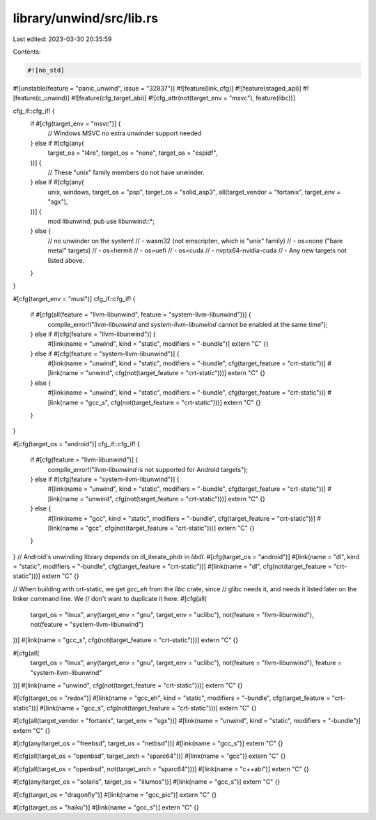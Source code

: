 library/unwind/src/lib.rs
=========================

Last edited: 2023-03-30 20:35:59

Contents:

.. code-block:: rs

    #![no_std]
#![unstable(feature = "panic_unwind", issue = "32837")]
#![feature(link_cfg)]
#![feature(staged_api)]
#![feature(c_unwind)]
#![feature(cfg_target_abi)]
#![cfg_attr(not(target_env = "msvc"), feature(libc))]

cfg_if::cfg_if! {
    if #[cfg(target_env = "msvc")] {
        // Windows MSVC no extra unwinder support needed
    } else if #[cfg(any(
        target_os = "l4re",
        target_os = "none",
        target_os = "espidf",
    ))] {
        // These "unix" family members do not have unwinder.
    } else if #[cfg(any(
        unix,
        windows,
        target_os = "psp",
        target_os = "solid_asp3",
        all(target_vendor = "fortanix", target_env = "sgx"),
    ))] {
        mod libunwind;
        pub use libunwind::*;
    } else {
        // no unwinder on the system!
        // - wasm32 (not emscripten, which is "unix" family)
        // - os=none ("bare metal" targets)
        // - os=hermit
        // - os=uefi
        // - os=cuda
        // - nvptx64-nvidia-cuda
        // - Any new targets not listed above.
    }
}

#[cfg(target_env = "musl")]
cfg_if::cfg_if! {
    if #[cfg(all(feature = "llvm-libunwind", feature = "system-llvm-libunwind"))] {
        compile_error!("`llvm-libunwind` and `system-llvm-libunwind` cannot be enabled at the same time");
    } else if #[cfg(feature = "llvm-libunwind")] {
        #[link(name = "unwind", kind = "static", modifiers = "-bundle")]
        extern "C" {}
    } else if #[cfg(feature = "system-llvm-libunwind")] {
        #[link(name = "unwind", kind = "static", modifiers = "-bundle", cfg(target_feature = "crt-static"))]
        #[link(name = "unwind", cfg(not(target_feature = "crt-static")))]
        extern "C" {}
    } else {
        #[link(name = "unwind", kind = "static", modifiers = "-bundle", cfg(target_feature = "crt-static"))]
        #[link(name = "gcc_s", cfg(not(target_feature = "crt-static")))]
        extern "C" {}
    }
}

#[cfg(target_os = "android")]
cfg_if::cfg_if! {
    if #[cfg(feature = "llvm-libunwind")] {
        compile_error!("`llvm-libunwind` is not supported for Android targets");
    } else if #[cfg(feature = "system-llvm-libunwind")] {
        #[link(name = "unwind", kind = "static", modifiers = "-bundle", cfg(target_feature = "crt-static"))]
        #[link(name = "unwind", cfg(not(target_feature = "crt-static")))]
        extern "C" {}
    } else {
        #[link(name = "gcc", kind = "static", modifiers = "-bundle", cfg(target_feature = "crt-static"))]
        #[link(name = "gcc", cfg(not(target_feature = "crt-static")))]
        extern "C" {}
    }
}
// Android's unwinding library depends on dl_iterate_phdr in `libdl`.
#[cfg(target_os = "android")]
#[link(name = "dl", kind = "static", modifiers = "-bundle", cfg(target_feature = "crt-static"))]
#[link(name = "dl", cfg(not(target_feature = "crt-static")))]
extern "C" {}

// When building with crt-static, we get `gcc_eh` from the `libc` crate, since
// glibc needs it, and needs it listed later on the linker command line. We
// don't want to duplicate it here.
#[cfg(all(
    target_os = "linux",
    any(target_env = "gnu", target_env = "uclibc"),
    not(feature = "llvm-libunwind"),
    not(feature = "system-llvm-libunwind")
))]
#[link(name = "gcc_s", cfg(not(target_feature = "crt-static")))]
extern "C" {}

#[cfg(all(
    target_os = "linux",
    any(target_env = "gnu", target_env = "uclibc"),
    not(feature = "llvm-libunwind"),
    feature = "system-llvm-libunwind"
))]
#[link(name = "unwind", cfg(not(target_feature = "crt-static")))]
extern "C" {}

#[cfg(target_os = "redox")]
#[link(name = "gcc_eh", kind = "static", modifiers = "-bundle", cfg(target_feature = "crt-static"))]
#[link(name = "gcc_s", cfg(not(target_feature = "crt-static")))]
extern "C" {}

#[cfg(all(target_vendor = "fortanix", target_env = "sgx"))]
#[link(name = "unwind", kind = "static", modifiers = "-bundle")]
extern "C" {}

#[cfg(any(target_os = "freebsd", target_os = "netbsd"))]
#[link(name = "gcc_s")]
extern "C" {}

#[cfg(all(target_os = "openbsd", target_arch = "sparc64"))]
#[link(name = "gcc")]
extern "C" {}

#[cfg(all(target_os = "openbsd", not(target_arch = "sparc64")))]
#[link(name = "c++abi")]
extern "C" {}

#[cfg(any(target_os = "solaris", target_os = "illumos"))]
#[link(name = "gcc_s")]
extern "C" {}

#[cfg(target_os = "dragonfly")]
#[link(name = "gcc_pic")]
extern "C" {}

#[cfg(target_os = "haiku")]
#[link(name = "gcc_s")]
extern "C" {}



